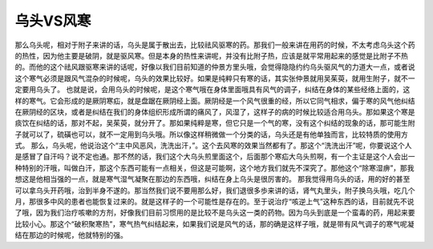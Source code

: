 乌头VS风寒
===============

那么乌头呢，相对于附子来讲的话，乌头是属于散出去，比较祛风驱寒的药。那我们一般来讲在用药的时候，不太考虑乌头这个药的热性，因为他主要是破阴，就是驱风寒。但是本身的热性来讲呢，并没有比附子热，应该是就平常用起来的感觉是比附子不热的。而他的这个祛风跟驱寒来讲的话呢，好像以我们目前知道的仲景方里头哦，会觉得隐隐约约乌头驱风气的力道大一点，或者说这个寒气必须是跟风气混杂的时候呢，乌头的效果比较好。如果是纯粹只有寒的话，其实张仲景就用吴茱萸，就用生附子，就不一定要用乌头了。
也就是说，会用乌头的时候呢，是这个寒气哦在身体里面哦具有风气的调子，纠结在身体的某些经络上面的，这样的寒气。它会形成的是厥阴寒疝，就是盘踞在厥阴经上面。厥阴经是一个风气很重的经，所以它同气相求，偏于寒的风气他纠结在厥阴经的区块，或者是纠结在我们的身体组织形成所谓的痛风了，风湿了，这样子的病的时候比较适合用乌头。那如果这个寒是痰饮在纠结的话，那对不起，吴茱萸，就分开了。那如果纯粹是寒，但它只是一个气的寒，没有这个纠结的现象的话，那可能生附子就可以了，硫磺也可以，就不一定用到乌头哦。所以像这样稍微做一个分类的话，乌头还是有他单独而言，比较特质的使用方式。
那么，乌头呢，他说治这个“主中风恶风，洗洗出汗，”。这个去风寒的效果当然都有了。那这个“洗洗出汗”呢，你要说这个人是感冒了自汗吗？说不定也通。那不然的话，我们这个大乌头煎里面这个，后面那个寒疝大乌头煎啊，有一个主证是这个人会出一种特别的汗哦，叫做白汗，那这个东西可能有一点相关，但这是可能啊，这个地方我们就先不深究了。那他这个“除寒湿痹”，那我想这是他相当强的一点，就是寒气湿气凝聚在那边的东西哦，纠结在身上乌头是很厉害的。
那我觉得用乌头的话，用的好的甚至可以拿乌头开药哦，治到半身不遂的。那当然我们说不要用那么好，我们退很多歩来讲的话，肾气丸里头，附子换乌头哦，吃几个月，那很多中风的患者也能恢复过来的。就是这样子的一个可能性是存在的。至于说治疗“咳逆上气”这种东西的话，目前就先不说了哦，因为我们治疗咳嗽的方剂，好像我们目前习惯用的是比较不是乌头这一类的药物。因为乌头到底是一个蛮毒的药，用起来要比较小心。那这个“破积聚寒热”，寒气热气纠结起来，如果我们说是风气的话，那的确是这样子哦，就是带有风气调子的寒气呢凝结在那边的时候呢，他就特别的强。
